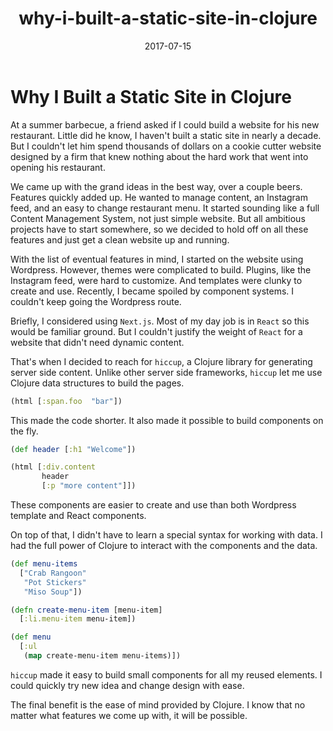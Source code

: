#+title: why-i-built-a-static-site-in-clojure
#+date: 2017-07-15
#+draft: false
#+categories: [Clojure]
#+tags: [opinion, experience]

* Why I Built a Static Site in Clojure
At a summer barbecue, a friend asked if I could build a website for his new
restaurant. Little did he know, I haven't built a static site in nearly a
decade. But I couldn't let him spend thousands of dollars on a cookie cutter
website designed by a firm that knew nothing about the hard work that went into
opening his restaurant.

We came up with the grand ideas in the best way, over a couple beers. Features
quickly added up. He wanted to manage content, an Instagram feed, and an easy to
change restaurant menu. It started sounding like a full Content Management
System, not just simple website. But all ambitious projects have to start
somewhere, so we decided to hold off on all these features and just get a clean
website up and running.

With the list of eventual features in mind, I started on the website using
Wordpress. However, themes were complicated to build. Plugins, like the Instagram
feed, were hard to customize. And templates were clunky to create and use.
Recently, I became spoiled by component systems. I couldn't keep going the
Wordpress route.

Briefly, I considered using ~Next.js~. Most of my day job is in ~React~ so this
would be familiar ground. But I couldn't justify the weight of ~React~ for a
website that didn't need dynamic content.

That's when I decided to reach for ~hiccup~, a Clojure library for generating
server side content. Unlike other server side frameworks, ~hiccup~ let me use
Clojure data structures to build the pages.

#+BEGIN_SRC clojure
(html [:span.foo  "bar"])
#+END_SRC

This made the code shorter. It also made it possible to build components on the
fly.

#+BEGIN_SRC clojure
(def header [:h1 "Welcome"])

(html [:div.content
       header
       [:p "more content"]])
#+END_SRC

These components are easier to create and use than both Wordpress template and
React components.

On top of that, I didn't have to learn a special syntax for working with data. I
had the full power of Clojure to interact with the components and the data.

#+BEGIN_SRC clojure
(def menu-items
  ["Crab Rangoon"
   "Pot Stickers"
   "Miso Soup"])

(defn create-menu-item [menu-item]
  [:li.menu-item menu-item])

(def menu
  [:ul
   (map create-menu-item menu-items)])
#+END_SRC

~hiccup~ made it easy to build small components for all my reused elements.
I could quickly try new idea and change design with ease.

The final benefit is the ease of mind provided by Clojure. I know that no
matter what features we come up with, it will be possible.
